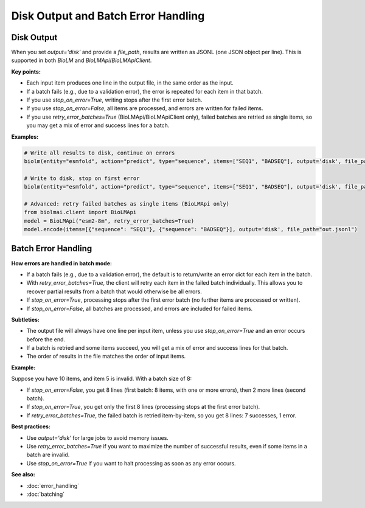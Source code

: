 ========================
Disk Output and Batch Error Handling
========================

Disk Output
-----------

When you set `output='disk'` and provide a `file_path`, results are written as JSONL (one JSON object per line). This is supported in both `BioLM` and `BioLMApi`/`BioLMApiClient`.

**Key points:**

- Each input item produces one line in the output file, in the same order as the input.
- If a batch fails (e.g., due to a validation error), the error is repeated for each item in that batch.
- If you use `stop_on_error=True`, writing stops after the first error batch.
- If you use `stop_on_error=False`, all items are processed, and errors are written for failed items.
- If you use `retry_error_batches=True` (BioLMApi/BioLMApiClient only), failed batches are retried as single items, so you may get a mix of error and success lines for a batch.

**Examples:**

.. code-block:: python

    # Write all results to disk, continue on errors
    biolm(entity="esmfold", action="predict", type="sequence", items=["SEQ1", "BADSEQ"], output='disk', file_path="results.jsonl", stop_on_error=False)

    # Write to disk, stop on first error
    biolm(entity="esmfold", action="predict", type="sequence", items=["SEQ1", "BADSEQ"], output='disk', file_path="results.jsonl", stop_on_error=True)

    # Advanced: retry failed batches as single items (BioLMApi only)
    from biolmai.client import BioLMApi
    model = BioLMApi("esm2-8m", retry_error_batches=True)
    model.encode(items=[{"sequence": "SEQ1"}, {"sequence": "BADSEQ"}], output='disk', file_path="out.jsonl")

Batch Error Handling
--------------------

**How errors are handled in batch mode:**

- If a batch fails (e.g., due to a validation error), the default is to return/write an error dict for each item in the batch.
- With `retry_error_batches=True`, the client will retry each item in the failed batch individually. This allows you to recover partial results from a batch that would otherwise be all errors.
- If `stop_on_error=True`, processing stops after the first error batch (no further items are processed or written).
- If `stop_on_error=False`, all batches are processed, and errors are included for failed items.

**Subtleties:**

- The output file will always have one line per input item, unless you use `stop_on_error=True` and an error occurs before the end.
- If a batch is retried and some items succeed, you will get a mix of error and success lines for that batch.
- The order of results in the file matches the order of input items.

**Example:**

Suppose you have 10 items, and item 5 is invalid. With a batch size of 8:

- If `stop_on_error=False`, you get 8 lines (first batch: 8 items, with one or more errors), then 2 more lines (second batch).
- If `stop_on_error=True`, you get only the first 8 lines (processing stops at the first error batch).
- If `retry_error_batches=True`, the failed batch is retried item-by-item, so you get 8 lines: 7 successes, 1 error.

**Best practices:**

- Use `output='disk'` for large jobs to avoid memory issues.
- Use `retry_error_batches=True` if you want to maximize the number of successful results, even if some items in a batch are invalid.
- Use `stop_on_error=True` if you want to halt processing as soon as any error occurs.

**See also:**

- :doc:`error_handling`
- :doc:`batching`
